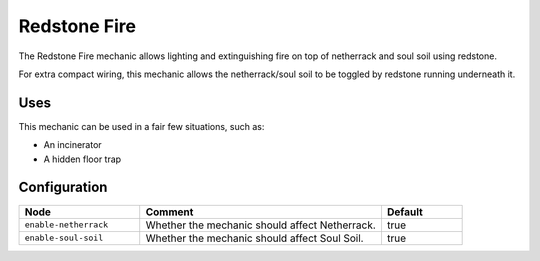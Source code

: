 =============
Redstone Fire
=============

The Redstone Fire mechanic allows lighting and extinguishing fire on top of netherrack and soul soil using redstone.

For extra compact wiring, this mechanic allows the netherrack/soul soil to be toggled by redstone running underneath it.

.. image:: /images/redstone_fire/redstone_fire.png
    :align: center
    :height: 200px

Uses
====

This mechanic can be used in a fair few situations, such as:

* An incinerator
* A hidden floor trap

Configuration
=============

.. csv-table::
  :header: Node, Comment, Default
  :widths: 15, 30, 10

  ``enable-netherrack``,"Whether the mechanic should affect Netherrack.","true"
  ``enable-soul-soil``,"Whether the mechanic should affect Soul Soil.","true"
